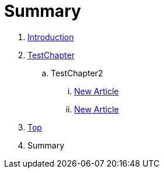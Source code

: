 = Summary

. link:README.adoc[Introduction]
. link:Deeper/testchapter.adoc[TestChapter]
.. TestChapter2
... link:Deeper/new_article.adoc[New Article]
... link:another_chapter.adoc[New Article]
. link:Deeper/test3.adoc[Top]
. Summary

